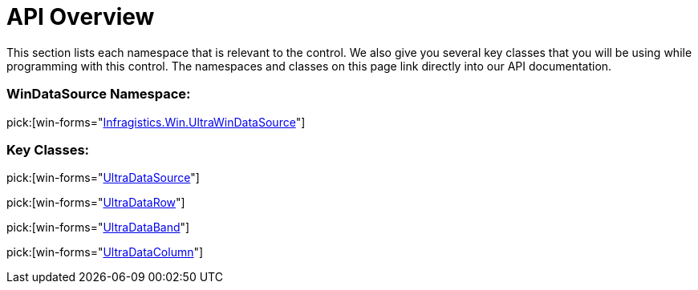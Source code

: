 ﻿////

|metadata|
{
    "name": "windatasource-api-overview",
    "controlName": ["WinDataSource"],
    "tags": ["API"],
    "guid": "{A11A593C-663A-4CF7-87BE-04985A65A424}",  
    "buildFlags": [],
    "createdOn": "0001-01-01T00:00:00Z"
}
|metadata|
////

= API Overview

This section lists each namespace that is relevant to the control. We also give you several key classes that you will be using while programming with this control. The namespaces and classes on this page link directly into our API documentation.

=== WinDataSource Namespace:

pick:[win-forms="link:infragistics4.win.ultrawindatasource.v{ProductVersion}~infragistics.win.ultrawindatasource_namespace.html[Infragistics.Win.UltraWinDataSource]"]

=== Key Classes:

pick:[win-forms="link:infragistics4.win.ultrawindatasource.v{ProductVersion}~infragistics.win.ultrawindatasource.ultradatasource.html[UltraDataSource]"]

pick:[win-forms="link:infragistics4.win.ultrawindatasource.v{ProductVersion}~infragistics.win.ultrawindatasource.ultradatarow.html[UltraDataRow]"]

pick:[win-forms="link:infragistics4.win.ultrawindatasource.v{ProductVersion}~infragistics.win.ultrawindatasource.ultradataband.html[UltraDataBand]"]

pick:[win-forms="link:infragistics4.win.ultrawindatasource.v{ProductVersion}~infragistics.win.ultrawindatasource.ultradatacolumn.html[UltraDataColumn]"]